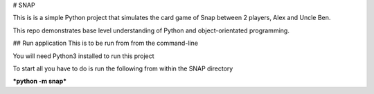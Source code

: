 # SNAP

This is is a simple Python project that simulates the card game of Snap between 2 players, Alex and Uncle Ben.

This repo demonstrates base level understanding of Python and object-orientated programming.

## Run application
This is to be run from from the command-line

You will need Python3 installed to run this project

To start all you have to do is run the following from within the SNAP directory

***python -m snap***